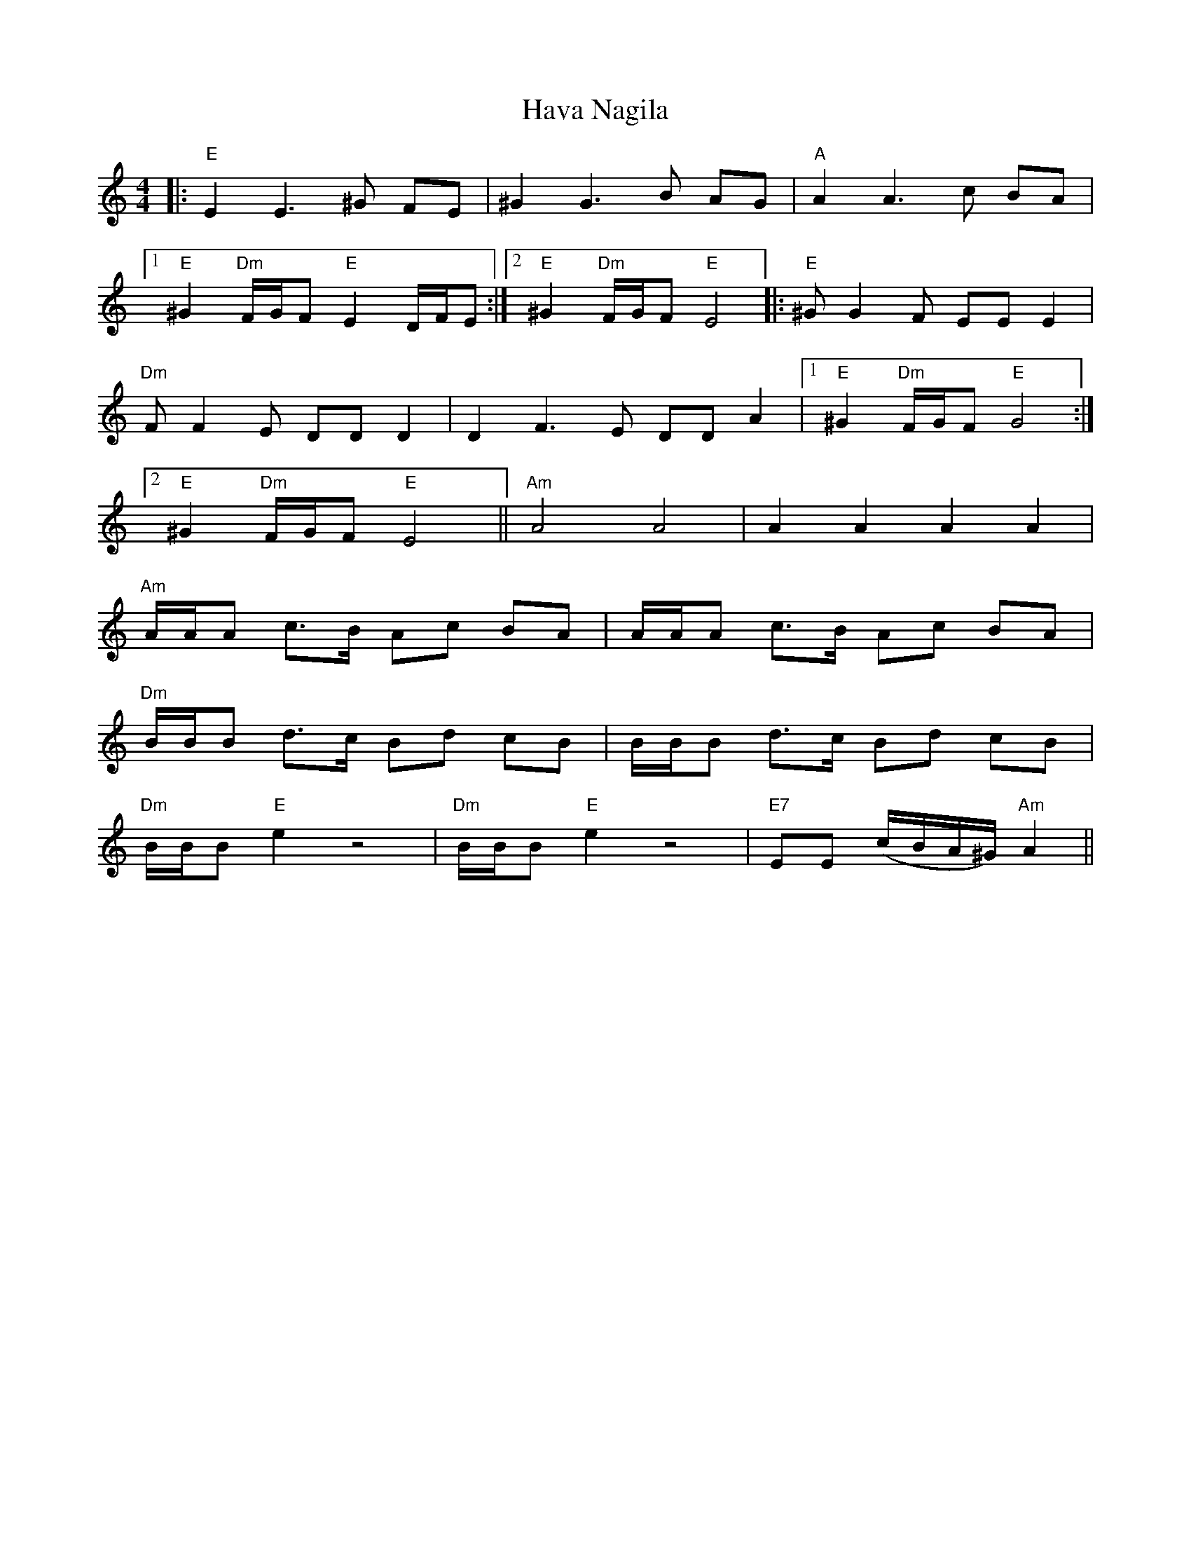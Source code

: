 X: 16918
T: Hava Nagila
R: reel
M: 4/4
K: Aminor
|:"E"E2 E3 ^G FE|^G2 G3 B AG|"A"A2 A3 c BA|
[1 "E"^G2 "Dm"F/G/F "E"E2 D/F/E:|2 "E"^G2 "Dm"F/G/F "E"E4|:"E"^GG2F EE E2|
"Dm"FF2E DD D2|D2F3E DD A2|1 "E"^G2 "Dm"F/G/F "E"G4:|
[2 "E"^G2 "Dm"F/G/F "E"E4||"Am"A4 A4|A2 A2 A2 A2|
"Am"A/A/A c>B Ac BA|A/A/A c>B Ac BA|
"Dm"B/B/B d>c Bd cB|B/B/B d>c Bd cB|
"Dm"B/B/B "E"e2 z4|"Dm"B/B/B "E"e2 z4|"E7"EE (c/B/A/^G/) "Am"A2||

